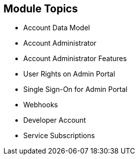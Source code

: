 :noaudio:
:scrollbar:
:data-uri:


== Module Topics

* Account Data Model
* Account Administrator
* Account Administrator Features
* User Rights on Admin Portal
* Single Sign-On for Admin Portal
* Webhooks
* Developer Account
* Service Subscriptions




ifdef::showscript[]

Transcript:

This module provides an introduction to the account management in Red Hat 3scale API Management. The account data model is reviewed, followed by a description of the account administrator role and the two types of users. The module continues with a discussion of Admin Portal single sign-on, webhooks, and developer accounts. The module concludes with a look at service subscriptions.

endif::showscript[]
